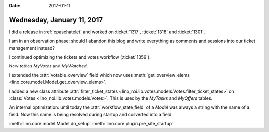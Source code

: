:date: 2017-01-11

===========================
Wednesday, January 11, 2017
===========================

I did a release in :ref:`cpaschatelet` and worked on :ticket:`1317`,
:ticket:`1318` and :ticket:`1301`.

I am in an observation phase: should I abandon this blog and write
everything as comments and sessions into our ticket management
instead?


I continued optimizing the tickets and votes workflow
(:ticket:`1359`).

New tables `MyVotes` and `MyWatched`.

I extended the :attr:`votable_overview` field which now uses
:meth:`get_overview_elems <lino.core.model.Model.get_overview_elems>`.

I added a new class attribute :attr:`filter_ticket_states
<lino_noi.lib.votes.models.Votes.filter_ticket_states>` on
:class:`Votes <lino_noi.lib.votes.models.Votes>`.  This is used by the
`MyTasks` and `MyOffers` tables.

An internal optimization: until today the :attr:`workflow_state_field`
of a `Model` was always a string with the name of a field. Now this
name is being resolved during startup and converted into a field.

:meth:`lino.core.model.Model.do_setup`
:meth:`lino.core.plugin.pre_site_startup`
      
